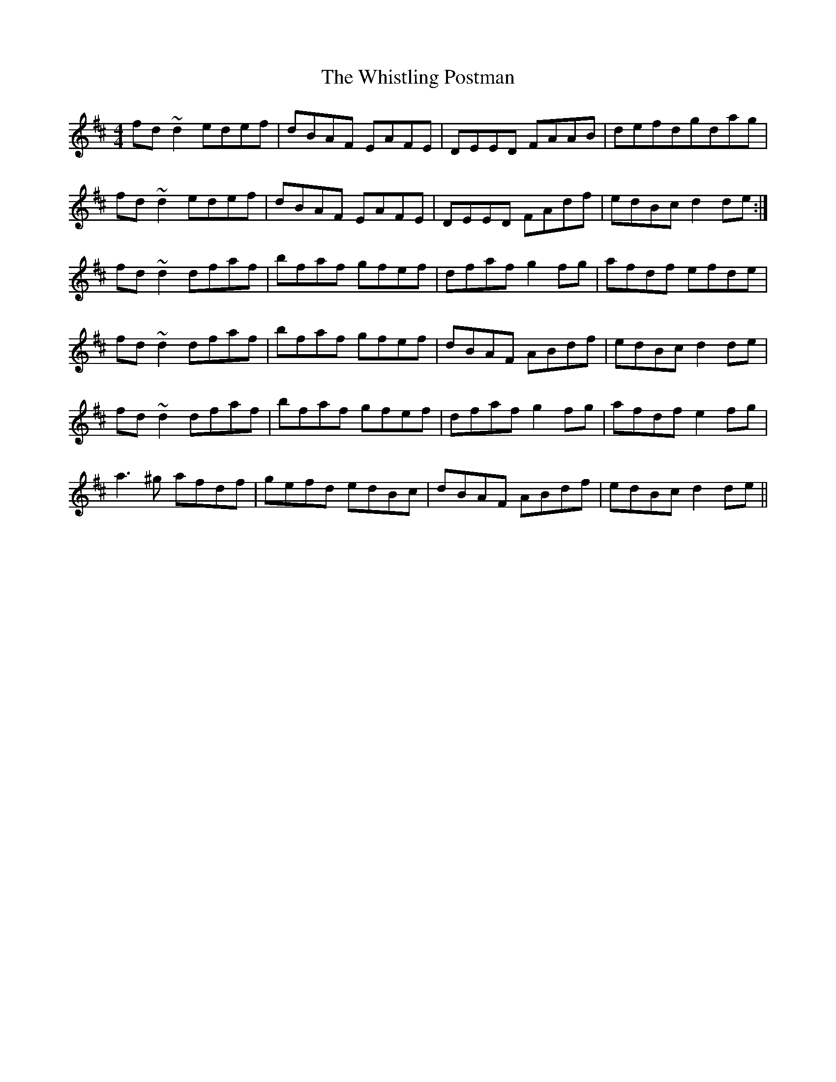 X: 42715
T: Whistling Postman, The
R: reel
M: 4/4
K: Dmajor
fd ~d2 edef|dBAF EAFE|DEED FAAB|defdgdag|
fd ~d2 edef|dBAF EAFE|DEED FAdf|edBc d2 de:|
fd~d2 dfaf|bfaf gfef|dfaf g2 fg|afdf efde|
fd~d2 dfaf|bfaf gfef|dBAF ABdf|edBc d2 de|
fd~d2 dfaf|bfaf gfef|dfaf g2 fg|afdf e2fg|
a3^g afdf|gefd edBc|dBAF ABdf|edBc d2 de||

